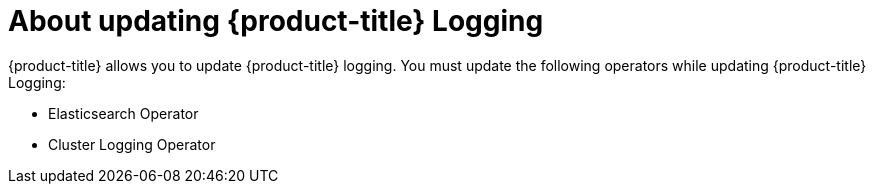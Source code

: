 // Module included in the following assemblies:
//
// * logging/cluster-logging.adoc

:_content-type: CONCEPT
[id="cluster-logging-update-logging-about_{context}"]
= About updating {product-title} Logging

{product-title} allows you to update {product-title} logging. You must update the following operators while updating {product-title} Logging:

* Elasticsearch Operator
* Cluster Logging Operator
